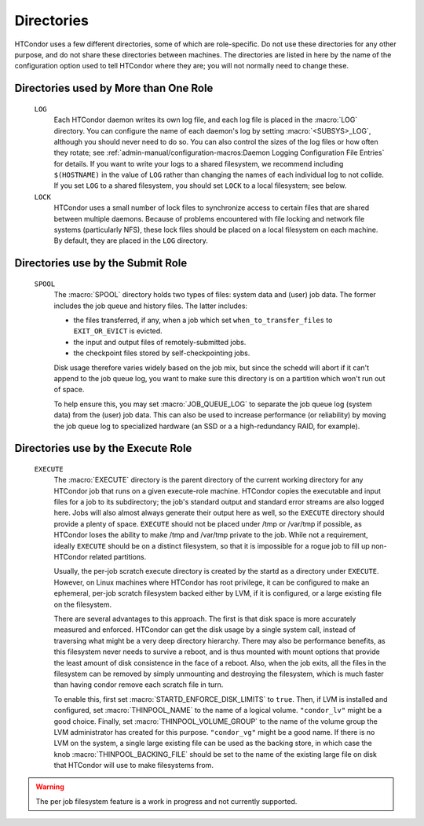 Directories
-----------

HTCondor uses a few different directories, some of which are role-specific.
Do not use these directories for any other purpose, and do not share these
directories between machines.  The directories are listed in here by the
name of the configuration option used to tell HTCondor where they are; you
will not normally need to change these.

Directories used by More than One Role
======================================

 ``LOG``
    Each HTCondor daemon writes its own log file, and each log file
    is placed in the :macro:`LOG` directory.  You can configure the name
    of each daemon's log by setting :macro:`<SUBSYS>_LOG`,
    although you should never need to do so.  You can also control the sizes
    of the log files or how often they rotate; see
    :ref:`admin-manual/configuration-macros:Daemon Logging Configuration File Entries`
    for details.  If you want to write your logs to a shared filesystem,
    we recommend including ``$(HOSTNAME)`` in the value of ``LOG`` rather
    than changing the names of each individual log to not collide.  If you
    set ``LOG`` to a shared filesystem, you should set ``LOCK`` to a local
    filesystem; see below.

 ``LOCK``
    HTCondor uses a small number of lock files to synchronize access
    to certain files that are shared between multiple daemons.
    Because of problems encountered with file locking and network
    file systems (particularly NFS), these lock files should be
    placed on a local filesystem on each machine.  By default, they
    are placed in the ``LOG`` directory.

Directories use by the Submit Role
==================================

 ``SPOOL``
    The :macro:`SPOOL` directory holds two types of files: system
    data and (user) job data.  The former includes the job queue and
    history files.  The latter includes:

    - the files transferred, if any, when a job which set
      ``when_to_transfer_files`` to ``EXIT_OR_EVICT`` is evicted.
    - the input and output files of remotely-submitted jobs.
    - the checkpoint files stored by self-checkpointing jobs.

    Disk usage therefore varies widely based on the job mix, but
    since the schedd will abort if it can't append to the job queue log,
    you want to make sure this directory is on a partition which
    won't run out of space.

    To help ensure this, you may set
    :macro:`JOB_QUEUE_LOG` to separate the job queue log (system data)
    from the (user) job data.  This can also be used to increase performance
    (or reliability) by moving the job queue log to specialized hardware (an
    SSD or a a high-redundancy RAID, for example).

Directories use by the Execute Role
===================================

 ``EXECUTE``
    The :macro:`EXECUTE` directory is the parent directory of the
    current working directory for any HTCondor job that runs on a given
    execute-role machine.  HTCondor copies the executable and input files
    for a job to its subdirectory; the job's standard output and standard
    error streams are also logged here.  Jobs will also almost always
    generate their output here as well, so the ``EXECUTE`` directory should
    provide a plenty of space.  ``EXECUTE`` should not be placed under /tmp
    or /var/tmp if possible, as HTCondor loses the ability to make /tmp and
    /var/tmp private to the job.  While not a requirement, ideally ``EXECUTE``
    should be on a distinct filesystem, so that it is impossible for a rogue job
    to fill up non-HTCondor related partitions.

    Usually, the per-job scratch execute directory is created by the startd
    as a directory under ``EXECUTE``.  However, on Linux machines where HTCondor
    has root privilege, it can be configured to make an ephemeral, per-job scratch filesystem
    backed either by LVM, if it is configured, or a large existing file on the filesystem.

    There are several advantages to this approach.  The first is that disk space is
    more accurately measured and enforced.  HTCondor can get the disk usage by a single
    system call, instead of traversing what might be a very deep directory hierarchy. There
    may also be performance benefits, as this filesystem never needs to survive a reboot,
    and is thus mounted with mount options that provide the least amount of disk consistence
    in the face of a reboot.  Also, when the job exits, all the files in the filesystem
    can be removed by simply unmounting and destroying the filesystem, which is much
    faster than having condor remove each scratch file in turn.

    To enable this, first set :macro:`STARTD_ENFORCE_DISK_LIMITS` to ``true``.  Then, if LVM is 
    installed and configured, set :macro:`THINPOOL_NAME` to the name of a logical volume.
    ``"condor_lv"`` might be a good choice.  Finally, set :macro:`THINPOOL_VOLUME_GROUP` to 
    the name of the volume group the LVM administrator has created for this purpose.
    ``"condor_vg"`` might be a good name.  If there is no LVM on the system, a single large
    existing file can be used as the backing store, in which case the knob :macro:`THINPOOL_BACKING_FILE`
    should be set to the name of the existing large file on disk that HTCondor
    will use to make filesystems from.

.. warning::
   The per job filesystem feature is a work in progress and not currently supported.

